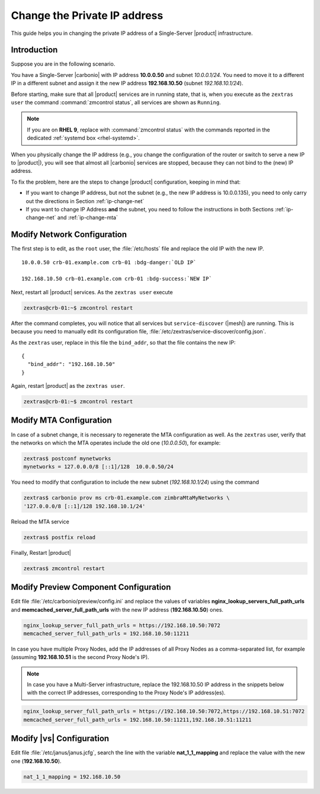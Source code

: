 .. index:: IP change

.. _change-ip:

Change the Private IP address
=============================

This guide helps you in changing the private IP address of a
Single-Server |product| infrastructure.

Introduction
------------

Suppose you are in the following scenario.

You have a Single-Server |carbonio| with IP address **10.0.0.50** and
subnet *10.0.0.1/24*. You need to move it to a different IP in a
different subnet and assign it the new IP address **192.168.10.50**
(subnet *192.168.10.1/24*).

Before starting, make sure that all |product| services are in running
state, that is, when you execute as the ``zextras user`` the command
:command:`zmcontrol status`, all services are shown as ``Running``.

.. note:: If you are on **RHEL 9**, replace with :command:`zmcontrol
   status` with the commands reported in the dedicated :ref:`systemd
   box <rhel-systemd>`.

When you physically change the IP address (e.g., you change the
configuration of the router or switch to serve a new IP to
|product|), you will see that almost all |carbonio| services are
stopped, because they can not bind to the (new) IP address.

To fix the problem, here are the steps to change |product|
configuration, keeping in mind that:

* If you want to change IP address, but not the subnet (e.g., the new
  IP address is 10.0.0.135), you need to only carry out the directions
  in Section :ref:`ip-change-net`

* If you want to change IP Address **and** the subnet, you need to
  follow the instructions in both Sections :ref:`ip-change-net` and
  :ref:`ip-change-mta` 

.. _ip-change-net:
          
Modify Network Configuration
----------------------------

The first step is to edit, as the ``root`` user, the
:file:`/etc/hosts` file and replace the old IP with the new IP.

.. parsed-literal::
   
   10.0.0.50 crb-01.example.com crb-01 :bdg-danger:`OLD IP`

   192.168.10.50 crb-01.example.com crb-01 :bdg-success:`NEW IP`

Next, restart all |product| services. As the ``zextras user`` execute

.. code:: console

   zextras@crb-01:~$ zmcontrol restart

After the command completes, you will notice that all services but
``service-discover`` (|mesh|) are running. This is because you need to
manually edit its configuration file,
:file:`/etc/zextras/service-discover/config.json`.

As the ``zextras`` user, replace in this file the ``bind_addr``, so
that the file contains the new IP::
  
   {
     "bind_addr": "192.168.10.50"
   }

Again, restart |product| as the ``zextras user``.

.. code:: console

   zextras@crb-01:~$ zmcontrol restart

.. _ip-change-mta:

Modify MTA Configuration
------------------------

In case of a subnet change, it is necessary to regenerate the MTA
configuration as well. As the ``zextras`` user, verify that the
networks on which the MTA operates include the old one (*10.0.0.50*),
for example:

.. code:: console
   
   zextras$ postconf mynetworks
   mynetworks = 127.0.0.0/8 [::1]/128  10.0.0.50/24

You need to modify that configuration to include the new subnet
(*192.168.10.1/24*) using the command

.. code:: console

   zextras$ carbonio prov ms crb-01.example.com zimbraMtaMyNetworks \
   '127.0.0.0/8 [::1]/128 192.168.10.1/24'

Reload the MTA service

.. code:: console

   zextras$ postfix reload

Finally, Restart |product|

.. code:: console

   zextras$ zmcontrol restart


.. _ip-change-pv:

Modify Preview Component Configuration
--------------------------------------

Edit file :file:`/etc/carbonio/preview/config.ini` and replace the
values of variables **nginx_lookup_servers_full_path_urls** and
**memcached_server_full_path_urls** with the new IP address
(**192.168.10.50**) ones.

.. code-block:: ini

   nginx_lookup_server_full_path_urls = https://192.168.10.50:7072
   memcached_server_full_path_urls = 192.168.10.50:11211

In case you have multiple Proxy Nodes, add the IP addresses of all
Proxy Nodes as a comma-separated list, for example (assuming
**192.168.10.51** is the second Proxy Node's IP).

.. note:: In case you have a Multi-Server infrastructure, replace the
   192.168.10.50 IP address in the snippets below with the correct IP
   addresses, corresponding to the Proxy Node's IP address(es).

.. code-block:: ini

   nginx_lookup_server_full_path_urls = https://192.168.10.50:7072,https://192.168.10.51:7072
   memcached_server_full_path_urls = 192.168.10.50:11211,192.168.10.51:11211

.. seealso::

   More information in Section :ref:`conf-memcached`

.. _ip-change-vs:

Modify |vs| Configuration
-------------------------

Edit file :file:`/etc/janus/janus.jcfg`, search the line with the
variable **nat_1_1_mapping** and replace the value with the new one
(**192.168.10.50**).


.. code-block:: ini

   nat_1_1_mapping = 192.168.10.50
